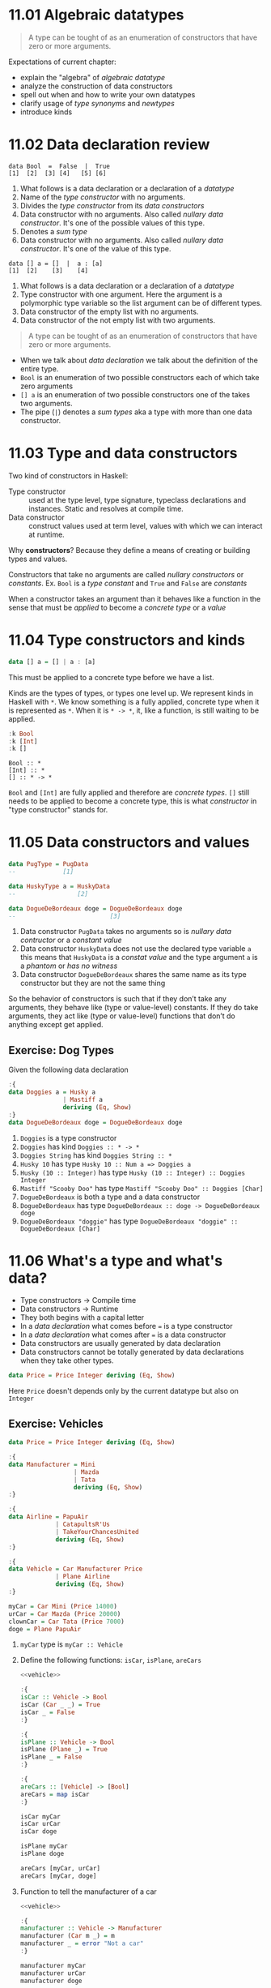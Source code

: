 * 11.01 Algebraic datatypes

  #+BEGIN_QUOTE
  A type can be tought of as an enumeration of constructors that have
  zero or more arguments.
  #+END_QUOTE

  Expectations of current chapter:
  - explain the "algebra" of /algebraic datatype/
  - analyze the construction of data constructors
  - spell out when and how to write your own datatypes
  - clarify usage of /type synonyms/ and /newtypes/
  - introduce kinds

* 11.02 Data declaration review

  #+BEGIN_EXAMPLE
  data Bool  =  False  |  True
  [1]  [2]  [3] [4]   [5] [6]
  #+END_EXAMPLE

  1. What follows is a data declaration or a declaration of a
     /datatype/
  2. Name of the /type constructor/ with no arguments.
  3. Divides the /type constructor/ from its /data constructors/
  4. Data constructor with no arguments. Also called /nullary data
     constructor/. It's one of the possible values of this type.
  5. Denotes a /sum type/
  6. Data constructor with no arguments. Also called /nullary data
     constructor/. It's one of the value of this type.

  #+BEGIN_EXAMPLE
  data [] a = []  |  a : [a]
  [1]  [2]    [3]    [4]
  #+END_EXAMPLE

  1. What follows is a data declaration or a declaration of a
     /datatype/
  2. Type constructor with one argument. Here the argument is a
     polymorphic type variable so the list argument can be of
     different types.
  3. Data constructor of the empty list with no arguments.
  4. Data constructor of the not empty list with two arguments.

  #+BEGIN_QUOTE
  A type can be tought of as an enumeration of constructors that have
  zero or more arguments.
  #+END_QUOTE

  - When we talk about /data declaration/ we talk about the definition
    of the entire type.
  - ~Bool~ is an enumeration of two possible constructors each of
    which take zero arguments
  - ~[] a~ is an enumeration of two possible constructors one of the
    takes two arguments.
  - The pipe (~|~) denotes a /sum types/ aka a type with more than one
    data constructor.

* 11.03 Type and data constructors
  Two kind of constructors in Haskell:
  - Type constructor :: used at the type level, type signature,
       typeclass declarations and instances. Static and resolves at
       compile time.
  - Data constructor :: construct values used at term level, values
       with which we can interact at runtime.

  Why *constructors*? Because they define a means of creating or
  building types and values.

  Constructors that take no arguments are called /nullary
  constructors/ or /constants/. Ex. ~Bool~ is a /type constant/ and
  ~True~ and ~False~ are /constants/

  When a constructor takes an argument than it behaves like a function
  in the sense that must be /applied/ to become a /concrete type/ or a
  /value/

* 11.04 Type constructors and kinds

  #+BEGIN_SRC haskell :eval never
  data [] a = [] | a : [a]
  #+END_SRC

  This must be applied to a concrete type before we have a list.

  Kinds are the types of types, or types one level up. We represent
  kinds in Haskell with ~*~. We know something is a fully applied,
  concrete type when it is represented as ~*~. When it is ~* -> *~,
  it, like a function, is still waiting to be applied.

  #+BEGIN_SRC haskell :results output :wrap EXAMPLE :epilogue ":load"
  :k Bool
  :k [Int]
  :k []
  #+END_SRC

  #+RESULTS:
  #+BEGIN_EXAMPLE
  Bool :: *
  [Int] :: *
  [] :: * -> *
  #+END_EXAMPLE

  ~Bool~ and ~[Int]~ are fully applied and therefore are /concrete
  types/. ~[]~ still needs to be applied to become a concrete type,
  this is what /constructor/ in "type constructor" stands for.

* 11.05 Data constructors and values

  #+BEGIN_SRC haskell :eval never
  data PugType = PugData
  --             [1]

  data HuskyType a = HuskyData
  --                 [2]

  data DogueDeBordeaux doge = DogueDeBordeaux doge
  --                          [3]
  #+END_SRC

  1. Data constructor ~PugData~ takes no arguments so is /nullary data
     contructor/ or a /constant value/
  2. Data constructor ~HuskyData~ does not use the declared type
     variable ~a~ this means that ~HuskyData~ is a /constat value/ and
     the type argument ~a~ is a /phantom/ or /has no witness/
  3. Data constructor ~DogueDeBordeaux~ shares the same name as its
     type constructor but they are not the same thing

  So the behavior of constructors is such that if they don’t take any
  arguments, they behave like (type or value-level) constants. If they
  do take arguments, they act like (type or value-level) functions
  that don’t do anything except get applied.

** Exercise: Dog Types
   Given the following data declaration

   #+BEGIN_SRC haskell :results none
   :{
   data Doggies a = Husky a
                  | Mastiff a
                  deriving (Eq, Show)
   :}
   data DogueDeBordeaux doge = DogueDeBordeaux doge
   #+END_SRC

   1. ~Doggies~ is a type constructor
   2. ~Doggies~ has kind ~Doggies :: * -> *~
   3. ~Doggies String~ has kind ~Doggies String :: *~
   4. ~Husky 10~ has type ~Husky 10 :: Num a => Doggies a~
   5. ~Husky (10 :: Integer)~ has type ~Husky (10 :: Integer) :: Doggies Integer~
   6. ~Mastiff "Scooby Doo"~ has type ~Mastiff "Scooby Doo" :: Doggies [Char]~
   7. ~DogueDeBordeaux~ is both a type and a data constructor
   8. ~DogueDeBordeaux~ has type ~DogueDeBordeaux :: doge -> DogueDeBordeaux doge~
   9. ~DogueDeBordeaux "doggie"~ has type ~DogueDeBordeaux "doggie" :: DogueDeBordeaux [Char]~

* 11.06 What's a type and what's data?
  - Type constructors -> Compile time
  - Data constructors -> Runtime
  - They both begins with a capital letter
  - In a /data declaration/ what comes before ~=~ is a type constructor
  - In a /data declaration/ what comes after ~=~ is a data constructor
  - Data constructors are usually generated by data declaration
  - Data constructors cannot be totally generated by data declarations
    when they take other types.

  #+BEGIN_SRC haskell :results none
  data Price = Price Integer deriving (Eq, Show)
  #+END_SRC

  Here ~Price~ doesn't depends only by the current datatype but also
  on ~Integer~

** Exercise: Vehicles

   #+NAME: vehicle
   #+BEGIN_SRC haskell :results none
   data Price = Price Integer deriving (Eq, Show)

   :{
   data Manufacturer = Mini
                     | Mazda
                     | Tata
                     deriving (Eq, Show)
   :}

   :{
   data Airline = PapuAir
                | CatapultsR'Us
                | TakeYourChancesUnited
                deriving (Eq, Show)
   :}

   :{
   data Vehicle = Car Manufacturer Price
                | Plane Airline
                deriving (Eq, Show)
   :}

   myCar = Car Mini (Price 14000)
   urCar = Car Mazda (Price 20000)
   clownCar = Car Tata (Price 7000)
   doge = Plane PapuAir
   #+END_SRC

   1. ~myCar~ type is ~myCar :: Vehicle~
   2. Define the following functions: ~isCar~, ~isPlane~, ~areCars~
      #+BEGIN_SRC haskell :results none :noweb yes :epilogue ":load"
      <<vehicle>>

      :{
      isCar :: Vehicle -> Bool
      isCar (Car _ _) = True
      isCar _ = False
      :}

      :{
      isPlane :: Vehicle -> Bool
      isPlane (Plane _) = True
      isPlane _ = False
      :}

      :{
      areCars :: [Vehicle] -> [Bool]
      areCars = map isCar
      :}

      isCar myCar
      isCar urCar
      isCar doge

      isPlane myCar
      isPlane doge

      areCars [myCar, urCar]
      areCars [myCar, doge]
      #+END_SRC
   3. Function to tell the manufacturer of a car
      #+BEGIN_SRC haskell :results none :noweb yes :epilogue ":load"
      <<vehicle>>

      :{
      manufacturer :: Vehicle -> Manufacturer
      manufacturer (Car m _) = m
      manufacturer _ = error "Not a car"
      :}

      manufacturer myCar
      manufacturer urCar
      manufacturer doge
      #+END_SRC
   4. If you use the previous function on a ~Plane~ data you get an
      error
   5. Change ~Plane~ to take also the size
      #+BEGIN_SRC haskell :results none
      data Price = Price Integer deriving (Eq, Show)

      data Size = Size Integer deriving (Eq, Show)

      data Manufacturer = Mini
                        | Mazda
                        | Tata
                        deriving (Eq, Show)

      data Airline = PapuAir
                   | CatapultsR'Us
                   | TakeYourChancesUnited
                   deriving (Eq, Show)

      data Vehicle = Car Manufacturer Price
                   | Plane Airline Size
                   deriving (Eq, Show)

      myCar = Car Mini (Price 14000)
      urCar = Car Mazda (Price 20000)
      clownCar = Car Tata (Price 7000)
      doge = Plane PapuAir (Size 1000)
      #+END_SRC

* 11.07 Data constructor arities

  #+BEGIN_QUOTE
  A type can be tought of as an enumeration of constructors that have
  zero or more arguments.
  #+END_QUOTE

  #+BEGIN_SRC haskell :results none
  -- nullary data constructor or costant
  data Example0 = Example0 deriving (Eq, Show)

  -- unary data constructor
  data Example1 = Example1 Int deriving (Eq, Show)

  -- product data constructor of Int and String
  data Example2 = Example2 Int String deriving (Eq, Show)
  #+END_SRC

* 11.08 What makes these datatypes algebraic?
  Algebraic datatypes in Haskell are algebraic because we can describe
  the patterns of argument structures using two basic operations: sum
  and product.

** Exercise: Cardinality

   1. Cardinality of the following? 1
      #+BEGIN_SRC haskell :results none
      data PugType = PugData
      #+END_SRC
   2. Cardinality of the following? 3
      #+BEGIN_SRC haskell :results none
      data Airline = PapuAir
                   | CatapultsR'Us
                   | TakeYourChancesUnited
      #+END_SRC
   3. Given that we know the cardinality of ~Int8~ what's the
      cardinality of ~Int16~? ~∥Int8∥ ^ 2~
   4. What can you say about the cardinality of ~Int~? That is limited
      because it has an instance of the ~Bounded~ typeclass. What can
      you say about the cardinality of ~Integer~? It's infinite.
   5. What’s the connection between the ~8~ in ~Int8~ and that type’s
      cardinality of ~256~? ~8~ is the amount of bits used to
      represents values of ~Int8~ type, therefore you can represent
      ~2^8~ or ~256~ possible values.

** Exercise: For Example
   #+BEGIN_SRC haskell :results none
   data Example = MakeExample deriving (Eq, Show)
   #+END_SRC

   1. The type of data constructor ~MakeExample~ is
      ~MakeExample :: Example~. What happens when you request the
      type of Example? You get an error because ~Example~ data
      constructor is not in scope
   2. Using ~:i Example~ you can tell that ~Example~ is type
      constructor, you get the data declaration and you can tell which
      are the typeclasses implemented
   3. Create an example of a unary data constructor
      #+BEGIN_SRC haskell :results none
      data AnotherExample = MakeAnotherExample Int deriving (Eq, Show)
      #+END_SRC
      The type is ~MakeAnotherExample :: Int -> AnotherExample~

* 11.09 Newtype
  - It only allows data constructor with one argument.
  - The cardinality is the cardinality of the type given as argument.
  - It only exists at compile time.
  - It has no runtime overhead.
  - It reuses the representation of the type it contains. The
    difference between newtype and the type it contains is gone by the
    time the compiler generates the code.
  - We can define typeclasses on newtypes but not on aliases.

  #+BEGIN_SRC haskell :results none :prologue ":{" :epilogue ":}"
  tooManyGoats :: Int -> Bool
  tooManyGoats n = n > 42
  #+END_SRC

  The problem is we can mix up the number of cows with the number of goats

  #+BEGIN_SRC haskell :results none
  tooManyGoats 10   -- number of goats
  tooManyGoats 100  -- number of cows
  #+END_SRC

  Solution

  #+BEGIN_SRC haskell :results none
  newtype Goats = Goats Int deriving (Eq, Show)
  newtype Cows = Cows Int deriving (Eq, Show)
  #+END_SRC

  Then

  #+BEGIN_SRC haskell :results none :prologue ":{" :epilogue ":}"
  tooManyGoats' :: Goats -> Bool
  tooManyGoats' (Goats n) = n > 42
  #+END_SRC

  This works

  #+BEGIN_SRC haskell :results none
  tooManyGoats' (Goats 10)
  #+END_SRC

  This doesn't compile

  #+BEGIN_SRC haskell :results none
  tooManyGoats' (Cows 43)
  #+END_SRC

  We can define a /typeclass/ for a /newtype/

  #+BEGIN_SRC haskell :results none
  class TooMany a where tooMany :: a -> Bool

  instance TooMany Int where tooMany n = n > 42

  tooMany (11 :: Int)
  tooMany (43 :: Int)

  instance TooMany Goats where tooMany (Goats n) = n > 43

  tooMany (Goats 11)
  tooMany (Goats 43)

  :t tooMany
  #+END_SRC

  Since /newtypes/ are thin wrappers around a preexisting type for
  /newtypes/ we can derive the /typeclasses/ implementations of the
  wrapped type with a language extension called
  ~GeneralizedNewtypeDeriving~

  #+BEGIN_SRC haskell :results none
  {-# LANGUAGE GeneralizedNewtypeDeriving #-}

  class TooMany a where tooMany :: a -> Bool

  instance TooMany Int where tooMany n = n > 42

  newtype Goats = Goats Int deriving (Eq, Show, TooMany)

  tooMany (Goats 11)
  tooMany (Goats 43)
  #+END_SRC

** Exercise: Logic Goats

   1. Write an instance of typeclass ~TooMany~ for ~(Int, String)~

      #+BEGIN_SRC haskell :results none
      {-# LANGUAGE FlexibleInstances #-}

      instance TooMany (Int, String) where tooMany (n, _) = n > 42

      tooMany (11 :: Int, "Hello Mike")
      #+END_SRC

   2. Write an instance of typeclass ~TooMany~ for ~(Int, Int)~
      summing the values together.

      #+BEGIN_SRC haskell :results none
      {-# LANGUAGE FlexibleInstances #-}

      instance TooMany (Int, Int) where tooMany (n, m) = (n + m) > 42

      tooMany (5 :: Int, 6 :: Int)
      tooMany (5 :: Int, 40 :: Int)
      #+END_SRC

   3. Write an instance of typeclass ~TooMany~ for ~(Num a, TooMany a)~

      #+BEGIN_SRC haskell :results none
      {-# LANGUAGE FlexibleInstances #-}

      instance TooMany Int where tooMany n = n > 42

      instance (Num a, TooMany a) => TooMany (a, a) where tooMany (n, m) = tooMany (n + m)

      tooMany (50 :: Int, 10 :: Int)
      #+END_SRC

* 11.10 Sum Types
  - The ~|~ represents the /disjunction/ that is "/or/".
  - The cardinality of a sum type is the sum of the cardinality of
    its inhabitants.

** Exercise: Pity the Bool

   1. Given a datatype
      #+BEGIN_SRC haskell :results none
      data BigSmall
        = Big Bool
        | Small Bool
        deriving (Eq, Show)
      #+END_SRC

      What's the cardinality of this datatype? 4

      #+BEGIN_EXAMPLE
      Big Bool | Small Bool = ??
      Big (True | False) | Small (True | False) = ??
      Big (True + False) | Small (True + False) = ??
      Big (1 + 1) | Small (1 + 1) = ??
      Big 2 | Small 2 = ??
      2 | 2 = ??
      2 + 2 = 4
      #+END_EXAMPLE

   2. Given a datatype
      #+BEGIN_SRC haskell :results none :prologue ":{" :epilogue ":}"
      import Data.Int -- bring Int8 in scope

      data NumberOrBool
        = Numba Int8
        | BoolyBool Bool
        deriving (Eq, Show)
      #+END_SRC

      1. What is the cardinality of ~NumberOrBool~? 258
      2. What happens if you try to create a Numba with a numeric
         literal larger than 127? Error. And with a numeric literal
         smaller than (-128)? Error.

* 11.11 Product Types
  - The cardinality of a product type is the product of the
    cardinality of its inhabitants.
  - Product types express /conjunction/ that is "/and/".
  - Any data constructor with two or more type arguments it's a
    product.
  - Product types do not have speciali syntax like ~|~ for sum types.

** Record Syntax

   The following solution to represent a person
   #+BEGIN_SRC haskell :results output :wrap EXAMPLE :post ghci-clean(content=*this*) :epilogue ":load"
   data Person = Person String Int deriving (Eq, Show)

   jm = Person "Julie" 27
   rk = Person "Rick" 42

   :{
   name :: Person -> String
   name (Person n _) = n
   :}

   :t name
   name jm
   #+END_SRC

   #+RESULTS:
   #+BEGIN_EXAMPLE
   name :: Person -> String
   Julie
   #+END_EXAMPLE

   Can be replaced with a record syntax, a function for each field
   (in this case ~name~ and ~age~) will be implicitly defined
   #+BEGIN_SRC haskell :results output :wrap EXAMPLE :post ghci-clean(content=*this*) :epilogue ":load"
   data Person = Person {name :: String, age :: Int} deriving (Eq, Show)

   jm = Person "Julie" 27
   rk = Person "Rick" 42

   :t name
   :t age

   name jm
   #+END_SRC

   #+RESULTS:
   #+BEGIN_EXAMPLE
   name :: Person -> String
   age :: Person -> Int
   Julie
   #+END_EXAMPLE

* 11.12 Normal Form
  As in normal arithmetic multiplication distributes over addition
  #+BEGIN_EXAMPLE
  a * (b + c) = (a * b) + (a * c)
  #+END_EXAMPLE

  In haskell product types distributes over sum types. The sum of the
  product types is called the /normal form/

  ~Author~ it is a product of a sum type
  #+BEGIN_SRC haskell :results none :epilogue ":load"
  data Fiction = Fiction deriving Show
  data NonFiction = NonFiction deriving Show

  :{
  data BookType = FictionBook Fiction
                | NonFictionBook NonFiction
                deriving Show
  :}

  type AuthorName = String

  data Author = Author (AuthorName, BookType) deriving Show
  #+END_SRC

  In normal form it will become like that
  #+BEGIN_SRC haskell :results none :epilogue ":load"
  type AuthorName = String
  data Author = Fiction AuthorName
              | NonFiction AuthorName
              deriving (Eq, Show)
  #+END_SRC

** Exercises: How Does Your Garden Grow?

   1. Given the type
      #+BEGIN_SRC haskell :results none :epilogue ":load"
      :{
      data FlowerType = Gardenia
                      | Daisy
                      | Rose
                      | Lilac
                      deriving Show
      :}

      type Gardener = String

      data Garden = Garden Gardener FlowerType deriving Show
      #+END_SRC

      What is the normal form of Garden?
      #+BEGIN_SRC haskell :results none :epilogue ":load"
      type Gardener = String

      :{
      data Garden = Gardenia Gardener
                  | Daisy Gardener
                  | Rose Gardener
                  | Lilac Gardener
                  deriving Show
      :}
      #+END_SRC

* 11.13 Constructing and Deconstructiong Values

   See how ~Sum~ and ~Product~ can generalise sum and product types
   #+BEGIN_SRC haskell :results none
   data Sum a b = First a | Second b deriving (Eq, Show)
   data Product a b = Product a b deriving (Eq, Show)
   #+END_SRC

   How to use them
   #+BEGIN_SRC haskell :results none
   data Twitter = Twitter deriving (Eq, Show)
   data Reddit = Reddit deriving (Eq, Show)
   type SocialNetwork = Sum Twitter Reddit
   #+END_SRC

   How to construct values
   #+BEGIN_SRC haskell :results output :wrap EXAMPLE :post ghci-clean(content=*this*) :epilogue ":load"
   First Twitter :: SocialNetwork
   Second Reddit :: SocialNetwork

   -- the following are not valid
   First Reddit :: SocialNetwork
   Second Twitter :: SocialNetwork
   #+END_SRC

   #+RESULTS:
   #+BEGIN_EXAMPLE
   First Twitter
   Second Reddit
   <interactive>:328:1: error:
       • Couldn't match type ‘Reddit’ with ‘Twitter’
         Expected type: SocialNetwork
           Actual type: Sum Reddit Reddit
       • In the expression: First Reddit :: SocialNetwork
         In an equation for ‘it’: it = First Reddit :: SocialNetwork
   <interactive>:329:1: error:
       • Couldn't match type ‘Twitter’ with ‘Reddit’
         Expected type: SocialNetwork
           Actual type: Sum Twitter Twitter
       • In the expression: Second Twitter :: SocialNetwork
         In an equation for ‘it’: it = Second Twitter :: SocialNetwork
   #+END_EXAMPLE

   Type aliases will let to create what you will consider the wrong
   types
   #+BEGIN_SRC haskell :results none
   data Sum a b = First a | Second b deriving (Eq, Show)
   type Twitter = String
   type Reddit = String
   type SocialNetwork = Sum Twitter Reddit

   First "Twitter" :: SocialNetwork
   Second "Reddit" :: SocialNetwork

   First "Reddit" :: SocialNetwork
   Second "Twitter" :: SocialNetwork
   #+END_SRC

   Accidental bottoms in records
   #+BEGIN_SRC haskell :results output :wrap EXAMPLE :post ghci-clean(content=*this*) :epilogue ":load"
   data Car = Null | Car {model :: String , year :: Integer}

   :t model
   :t Null

   -- So the type system will let us do this
   model Null
   #+END_SRC

   #+RESULTS:
   #+BEGIN_EXAMPLE
   model :: Car -> String
   Null :: Car
   "*** Exception: No match in record selector model
   #+END_EXAMPLE

   Avoid accidental bottoms in records
   #+BEGIN_SRC haskell :results output :wrap EXAMPLE :post ghci-clean(content=*this*) :epilogue ":load"
   data Car = Car {model :: String, year :: Integer} deriving (Eq, Show)
   data Automobile = Null | Automobile Car

   boxter = Car {model = "Porche Boxter", year = 2016}
   :t model
   model boxter
   model Null
   #+END_SRC

   #+RESULTS:
   #+BEGIN_EXAMPLE
   model :: Car -> String
   Porche Boxter
   <interactive>:771:7: error:
       • Couldn't match expected type ‘Car’ with actual type ‘Automobile’
       • In the first argument of ‘model’, namely ‘Null’
         In the expression: model Null
         In an equation for ‘it’: it = model Null
   #+END_EXAMPLE

** Exercises: Programmers
   Given the types
   #+BEGIN_SRC haskell :results none
   :{
   data OperatingSystem = GnuPlusLinux
                        | OpenBSD
                        | Mac
                        | Windows
                        deriving (Eq, Show)
   :}

   :{
   data ProgrammingLanguage = Haskell
                            | Agda
                            | Idris
                            | PureScript
                            deriving (Eq, Show)
   :}

   :{
   data Programmer = Programmer { lang :: ProgrammingLanguage
                                , os :: OperatingSystem
                                }
                     deriving (Eq, Show)
   :}
   #+END_SRC

   Write a function that generates all possible values of
   ~Programmer~. Use the provided lists of inhabitants of
   ~OperatingSystem~ and ~ProgrammingLanguages~.
   #+BEGIN_SRC haskell :results output :wrap EXAMPLE :post ghci-clean(content=*this*) :epilogue ":load"
   :{
   allOperatingSystems :: [OperatingSystem]
   allOperatingSystems = [ GnuPlusLinux
                         , OpenBSD
                         , Mac
                         , Windows
                         ]
   :}

   :{
   allProgrammingLanguages :: [ProgrammingLanguage]
   allProgrammingLanguages = [ Haskell
                             , Agda
                             , Idris
                             , PureScript
                             ]
   :}

   :{
   allProgrammers :: [Programmer]
   allProgrammers = [ Programmer { os = os, lang = lang } | os <- allOperatingSystems, lang <- allProgrammingLanguages ]
   :}

   allProgrammers
   #+END_SRC

   #+RESULTS:
   #+BEGIN_EXAMPLE
   [Programmer {lang = Haskell, os = GnuPlusLinux},
    Programmer {lang = Agda, os = GnuPlusLinux},
    Programmer {lang = Idris, os = GnuPlusLinux},
    Programmer {lang = PureScript, os = GnuPlusLinux},
    Programmer {lang = Haskell, os = OpenBSD},
    Programmer {lang = Agda, os = OpenBSD},
    Programmer {lang = Idris, os = OpenBSD},
    Programmer {lang = PureScript, os = OpenBSD},
    Programmer {lang = Haskell, os = Mac},
    Programmer {lang = Agda, os = Mac},
    Programmer {lang = Idris, os = Mac},
    Programmer {lang = PureScript, os = Mac},
    Programmer {lang = Haskell, os = Windows},
    Programmer {lang = Agda, os = Windows},
    Programmer {lang = Idris, os = Windows},
    Programmer {lang = PureScript, os = Windows}]
   #+END_EXAMPLE

* 11.14 Function Type is Exponential
  In the arithmetic of calculating inhabitants of types, function type
  (~->~) is the exponent operator. Given a function ~a -> b~ and given
  that the cardinality operator ~|x|~ then
  #+BEGIN_EXAMPLE
  |a -> b| = |b| ^ |a|
  #+END_EXAMPLE

  Given the type
  #+BEGIN_SRC haskell :results none
  data Quantum = Yes | No | Both deriving (Eq, Show)
  #+END_SRC

  Cardinality of sum (~Either~) of ~Quantum~ is
  ~|Quantum| + |Quantum|~ = ~3 + 3~ = ~6~
  #+BEGIN_SRC haskell :results none
  type QuantumSum = Either Quantum Quantum

  quantumSum1 :: QuantumSum; quantumSum1 = Left Yes
  quantumSum2 :: QuantumSum; quantumSum2 = Left No
  quantumSum3 :: QuantumSum; quantumSum3 = Left Both
  quantumSum4 :: QuantumSum; quantumSum4 = Right Yes
  quantumSum5 :: QuantumSum; quantumSum5 = Right No
  quantumSum6 :: QuantumSum; quantumSum6 = Right Both
  #+END_SRC

  Cardinality of product (~(,)~) of ~Quantum~ is
  ~|Quantum| * |Quantum|~ = ~3 * 3~ = ~9~
  #+BEGIN_SRC haskell :results none
  type QuantumProduct = (Quantum, Quantum)

  quantumProduct1 :: QuantumProduct; quantumProduct1 = (Yes, Yes)
  quantumProduct2 :: QuantumProduct; quantumProduct2 = (Yes, No)
  quantumProduct3 :: QuantumProduct; quantumProduct3 = (Yes, Both)
  quantumProduct4 :: QuantumProduct; quantumProduct4 = (No, Yes)
  quantumProduct5 :: QuantumProduct; quantumProduct5 = (No, No)
  quantumProduct6 :: QuantumProduct; quantumProduct6 = (No, Both)
  quantumProduct7 :: QuantumProduct; quantumProduct7 = (Both, Yes)
  quantumProduct8 :: QuantumProduct; quantumProduct8 = (Both, No)
  quantumProduct9 :: QuantumProduct; quantumProduct9 = (Both, Both)
  #+END_SRC

  Cardinality of function ~Quantum -> Quantum~ is
  ~|Quantum| ^ |Quantum|~ = ~3 ^ 3~ = ~27~
  #+BEGIN_SRC haskell :results none
  type QuantumFunction = Quantum -> Quantum

  :{
  quantumFunction1 :: QuantumFunction
  quantumFunction1 Yes = Yes
  quantumFunction1 No = Yes
  quantumFunction1 Both = Yes
  :}

  :{
  quantumFunction2 :: QuantumFunction
  quantumFunction2 Yes = No
  quantumFunction2 No = Yes
  quantumFunction2 Both = Yes
  :}

  :{
  quantumFunction3 :: QuantumFunction
  quantumFunction3 Yes = Both
  quantumFunction3 No = Yes
  quantumFunction3 Both = Yes
  :}

  :{
  quantumFunction4 :: QuantumFunction
  quantumFunction4 Yes = Yes
  quantumFunction4 No = No
  quantumFunction4 Both = Yes
  :}

  -- We can continue like that...
  #+END_SRC

** Exercise: Exponentiation in what Order?
   What the cardinality of the following type? ~2^3~. Prove it
   #+BEGIN_SRC haskell :result none
   data Quantum = Yes | No | Both deriving (Eq, Show)
   type convertFunction :: Quantum -> Bool

   :{
   convert1 Yes = True
   convert1 No = True
   convert1 Both = True
   :}

   :{
   convert2 Yes = False
   convert2 No = True
   convert2 Both = True
   :}

   :{
   convert3 Yes = True
   convert3 No = False
   convert3 Both = True
   :}

   :{
   convert4 Yes = True
   convert4 No = True
   convert4 Both = False
   :}

   :{
   convert5 Yes = False
   convert5 No = False
   convert5 Both = True
   :}

   :{
   convert6 Yes = True
   convert6 No = False
   convert6 Both = False
   :}

   :{
   convert7 Yes = False
   convert7 No = True
   convert7 Both = False
   :}

   :{
   convert8 Yes = False
   convert8 No = False
   convert8 Both = False
   :}
   #+END_SRC

** Exercise: The Quad
   Given the type
   #+BEGIN_SRC haskell :results none
   data Quad = One | Two | Three | Four deriving (Eq, Show)
   #+END_SRC

   1. Determine how many inhabitants the following type has. It is a
      sum type so its cardinality is the sum of the cardinalities of
      the types ~4 + 4 = 8~
      #+BEGIN_SRC haskell :results none
      sumQuad :: Either Quad Quad
      sumQuad = undefined
      #+END_SRC

   2. Determine how many inhabitants the following type has. It is a
      product type so its cardinality is product of the cardinality of
      the the types ~4 * 4 = 16~
      #+BEGIN_SRC haskell :results none
      prodQuad :: (Quad, Quad)
      #+END_SRC

   3. Determine how many inhabitants the following type has. It is a
      function type so its cardinality is ~4 ^ 4 = 256~
      #+BEGIN_SRC haskell :results none
      funcQuad :: Quad -> Quad
      #+END_SRC

   4. Determine how many inhabitants the following type has. It is a
      product type so ~2 * 2 * 2 = 8~
      #+BEGIN_SRC haskell :results none
      prod3Bool :: (Bool, Bool, Bool)
      #+END_SRC

   5. Determine how many inhabitants the following type has. It is a
      function type so ~(2 ^ 2) ^ 2 = 16~
      #+BEGIN_SRC haskell :results none
      gTwo :: Bool -> Bool -> Bool
      #+END_SRC

   6. Determine how many inhabitants the following type has. It is a
      function type so ~(4 ^ 4) ^ 2 = 65536~
      #+BEGIN_SRC haskell :results none
      fTwo :: Bool -> Quad -> Quad
      #+END_SRC

* 11.15 Higher-Kinded Types
  - Kinds are the types of type constructors, primarily encoding the
    number of arguments they take
  - The default kind in Haskell is ~*~
  - Kinds are not types until they are fully applied
  - Only types have inhabitants at the term level
  - Higher-Kinded types are the kinds that need to be applied more
    than once to become types

  #+BEGIN_SRC haskell :results output :wrap EXAMPLE :post ghci-clean(content=*this*) :epilogue ":load"
  data Silly a b c d = Silly a b c d deriving Show

  :kind Silly

  :kind (,,,)
  :kind (,,,) Int
  :kind (,,,) Int Int
  :kind (,,,) Int Int Int
  :kind (,,,) Int Int Int Int
  #+END_SRC

  #+RESULTS:
  #+BEGIN_EXAMPLE
  Silly :: * -> * -> * -> * -> *
  (,,,) :: * -> * -> * -> * -> *
  (,,,) Int :: * -> * -> * -> *
  (,,,) Int Int :: * -> * -> *
  (,,,) Int Int Int :: * -> *
  (,,,) Int Int Int Int :: *
  #+END_EXAMPLE

* 11.16 Lists are Polymorphic
  Lists are polymorphic because they can contain values of any types

  #+BEGIN_EXAMPLE
  data [] a = [] | a : [a]
  #+END_EXAMPLE

  The type constructor ~[]~ has an argument ~a~ which is not known
  until the type constructor is fully applied.

  #+BEGIN_SRC haskell :results output :wrap EXAMPLE :post ghci-clean(content=*this*) :epilogue ":load"
  :kind []
  :kind [] Int
  :kind [Int]
  :t []
  :t [] :: [Int]
  :t [5 :: Int]
  #+END_SRC

  #+RESULTS:
  #+BEGIN_EXAMPLE
  [] :: * -> *
  [] Int :: *
  [Int] :: *
  [] :: [a]
  [] :: [Int] :: [Int]
  [5 :: Int] :: [Int]
  #+END_EXAMPLE

* 11.17 Binary Trees
  Another datatype like lists

  #+BEGIN_SRC haskell :results none
  data BinaryTree a = Leaf | Node (BinaryTree a) a (BinaryTree a) deriving (Eq, Ord, Show)

  :kind BinaryTree
  :kind BinaryTree Int
  :t Leaf
  :t Node Leaf (4 :: Int) Leaf
  #+END_SRC

** Exercise: Insert into ~BinaryTree~

   #+BEGIN_SRC haskell :results output :wrap EXAMPLE :post ghci-clean(content=*this*) :epilogue "0"
   :{
   insert :: Ord a => a -> BinaryTree a -> BinaryTree a
   insert x Leaf = Node Leaf x Leaf
   insert x (Node left v right)
       | x < v = Node (insert x left) v right
       | x > v = Node left v (insert x right)
       | x == v = Node left v right
   :}

   insert 5 Leaf
   insert 5 $ insert 4 $ Leaf
   insert 5 $ insert 4 $ insert 6 $ Leaf
   #+END_SRC

   #+RESULTS:
   #+BEGIN_EXAMPLE
   Node Leaf 5 Leaf
   Node Leaf 4 (Node Leaf 5 Leaf)
   Node (Node Leaf 4 (Node Leaf 5 Leaf)) 6 Leaf
   #+END_EXAMPLE

** Exercise: Write a map function for ~BinaryTree~

   #+BEGIN_SRC haskell :results output :wrap EXAMPLE :post ghci-clean(content=*this*) :epilogue "0"
   :{
   mapTree :: (a -> b) -> BinaryTree a -> BinaryTree b
   mapTree _ Leaf = Leaf
   mapTree a2b (Node left a right) = Node (mapTree a2b left) (a2b a) (mapTree a2b right)
   :}

   t = insert 5 $ insert 4 $ insert 6 $ Leaf
   t
   mapTree (*2) t
   #+END_SRC

   #+RESULTS:
   #+BEGIN_EXAMPLE
   Node (Node Leaf 4 (Node Leaf 5 Leaf)) 6 Leaf
   Node (Node Leaf 8 (Node Leaf 10 Leaf)) 12 Leaf
   #+END_EXAMPLE

** Exercise: Convert ~BinaryTree~ to a List

   #+BEGIN_SRC haskell :results output :wrap EXAMPLE :post ghci-clean(content=*this*) :epilogue "0"
   :{
   preorder :: BinaryTree a -> [a]
   preorder Leaf = []
   preorder (Node left v right) = [v] ++ (preorder left) ++ (preorder right)
   :}

   :{
   inorder :: BinaryTree a -> [a]
   inorder Leaf = []
   inorder (Node left v right) = (inorder left) ++ [v] ++ (inorder right)
   :}

   :{
   postorder :: BinaryTree a -> [a]
   postorder Leaf = []
   postorder (Node left v right) = (postorder left) ++ (postorder right) ++ [v]
   :}

   t = insert 5 $ insert 4 $ insert 6 $ Leaf
   t
   preorder t
   inorder t
   postorder t
   #+END_SRC

   #+RESULTS:
   #+BEGIN_EXAMPLE
   Node (Node Leaf 4 (Node Leaf 5 Leaf)) 6 Leaf
   [6,4,5]
   [4,5,6]
   [5,4,6]
   #+END_EXAMPLE

** Exercise: Write a fold function for ~BinaryTree~

   #+BEGIN_SRC haskell :results output :wrap EXAMPLE :post ghci-clean(content=*this*) :epilogue "0"
   :{
   foldTree :: (a -> b -> b) -> b -> BinaryTree a -> b
   foldTree _ b Leaf = b
   foldTree f b (Node left a right) = foldTree f (f a (foldTree f b left)) right
   :}

   t = insert 5 $ insert 4 $ insert 6 $ Leaf
   t
   foldTree (:) [] t
   #+END_SRC

   #+RESULTS:
   #+BEGIN_EXAMPLE
   Node (Node Leaf 4 (Node Leaf 5 Leaf)) 6 Leaf
   [6,5,4]
   #+END_EXAMPLE

* Exercises

  #+NAME: ghci-clean
  #+BEGIN_SRC emacs-lisp :var content="" :results raw
  (defun report-compiling-module-p (line)
    (string-match-p "\\[[0-9]+ of [0-9]+\\] Compiling" line))

  (defun report-loaded-module-p (line)
    (string-match-p "Ok, .+ modules? loaded\\." line))

  (defun report-eoe-p (line)
    (string-match-p "org-babel-haskell-eoe" line))

  (defun clean-line (line)
    (->> line remove-prompt unquote))

  (defun remove-prompt (line)
    (message (concat "remove-prompt>>> " line))
    (let ((current-prompt (current-prompt line)))
      (if (string-empty-p current-prompt)
          line
        (replace-regexp-in-string (concat "\\(?:" current-prompt "[>|] \\)+") "" line))))

  (defun current-prompt (line)
    (if (string-match "\\(^[^|>]+\\)[|>]" line)
        (match-string 1 line)
      ""))

  (defun unquote (line)
    (replace-regexp-in-string "^\"\\(.*\\)\"$" "\\1" line))

  (string-join
   (seq-map #'clean-line
            (seq-filter
             (lambda (line)
               (and
                (not (string-empty-p line))
                (not (report-eoe-p line))
                (not (report-compiling-module-p line))
                (not (report-loaded-module-p line))))
             (split-string content "\n")))
   "\n")
  #+END_SRC

  #+NAME: add-current-chapter-directory-in-path
  #+BEGIN_SRC emacs-lisp :output raw
   (concat
    ":set -i"
    (file-name-as-directory (file-name-directory (buffer-file-name)))
    (file-name-base (buffer-file-name)))
  #+END_SRC

** Multiple Choice

   1. Given the following datatype
      #+BEGIN_SRC haskell :results none
      data Weekday
          = Monday
          | Tuesday
          | Wednesday
          | Thursday
          | Friday
      #+END_SRC
      a) ~Weekday~ is a type with 5 data constructors

   2. What is the type of the following function
      #+BEGIN_SRC haskell :results none
      f Friday = "Miller Time"
      #+END_SRC
      c) ~f :: Weekday -> String~

   3. Types defined with ~data~ keyword
      b) Must begin with a capital letter

   4. The function ~g xs = xs !! (length xs - 1)~
      c) Delivers the final element of ~xs~

** Ciphers
   Write a [[Vigenère cipher][Vigenère cipher]]. [[file:./chapter-011/Cipher.hs][Solution]]

   #+BEGIN_SRC haskell :results output :noweb yes :wrap EXAMPLE :epilogue ":load" :post ghci-clean(content=*this*)
   <<add-current-chapter-directory-in-path()>>
   :load Cipher

   vigenereEncode ['A'..'Z'] "ALLY" "MEET AT DAWN"
   vigenereEncode ['A'..'Z'] "ALLY" "MEET AT 1234"
   #+END_SRC

   #+RESULTS:
   #+BEGIN_EXAMPLE
   MPPR AE OYWY
   MPPR AE 1234
   #+END_EXAMPLE

** As-Pattern
   Is a way to pattern match on a data constructor but at the same
   time be able to refer to the entire original value

   1. Implement the following funciton with the as-pattern
      #+BEGIN_SRC haskell :eval never
      isSubsequenceOf :: (Eq a) => [a] -> [a] -> Bool
      isSubsequenceOf = undefined
      #+END_SRC

      #+BEGIN_SRC haskell :results output :wrap EXAMPLE :epilogue ":load" :post ghci-clean(content=*this*)
      :{
      isSubsequenceOf :: (Eq a) => [a] -> [a] -> Bool
      isSubsequenceOf [] _ = True
      isSubsequenceOf _ [] = False
      isSubsequenceOf ll@(hl:tl) (hr:tr)
       | hl == hr = isSubsequenceOf tl tr
       | otherwise = isSubsequenceOf ll tr
      :}

      isSubsequenceOf "blah" "blahwoot" == True
      isSubsequenceOf "blah" "wootblah" == True
      isSubsequenceOf "blah" "wboloath" == True
      isSubsequenceOf "blah" "wootbla" == False
      isSubsequenceOf "blah" "halbwoot" == False
      isSubsequenceOf "blah" "blawhoot" == True
      #+END_SRC

      #+RESULTS:
      #+BEGIN_EXAMPLE
      True
      True
      True
      True
      True
      True
      #+END_EXAMPLE

   2. Implement the following function with as-pattern. Split a
      sentence into words and tuple them with their capitalized
      version
      #+BEGIN_SRC haskell :eval never
      capitalizeWords :: String -> [(String, String)]
      capitalizeWords = undefinedf
      #+END_SRC

      #+BEGIN_SRC haskell :results output :wrap EXAMPLE :epilogue ":load" :post ghci-clean(content=*this*)
      import Data.Char (toUpper)

      :{
      capitalizeWords :: String -> [(String, String)]
      capitalizeWords s = map (\w@(h:t) -> (w, (toUpper h) : t))  (words s)
      :}

      capitalizeWords "hello world"
      capitalizeWords "greetings haskellers"
      #+END_SRC

      #+RESULTS:
      #+BEGIN_EXAMPLE
      [("hello","Hello"),("world","World")]
      [("greetings","Greetings"),("haskellers","Haskellers")]
      #+END_EXAMPLE

** Language Exercises

   1. Write a function that capitalize a word

      #+NAME: capitalize-word
      #+BEGIN_SRC haskell :eval never
      import Data.Char (toUpper)

      :{
      capitalizeWord :: String -> String
      capitalizeWord "" = ""
      capitalizeWord (' ':t) = ' ' : (capitalizeWord t)
      capitalizeWord (h:t) = (toUpper h) : t
      :}
      #+END_SRC

      #+BEGIN_SRC haskell :results output :noweb yes :wrap EXAMPLE :epilogue ":load" :post ghci-clean(content=*this*)
      <<capitalize-word>>
      capitalizeWord "Chortle"
      capitalizeWord "chortle"
      capitalizeWord " chortle"
      #+END_SRC

      #+RESULTS:
      #+BEGIN_EXAMPLE
      Chortle
      Chortle
       Chortle
      #+END_EXAMPLE

   2. Write a function that capitalize sentences (reuse ~capitalizeWord~)
      #+BEGIN_SRC haskell :results output :noweb yes :wrap EXAMPLE :epilogue ":load" :post ghci-clean(content=*this*)
      <<capitalize-word>>

      data Split = Whole String | Splitted String String deriving (Eq, Show)

      :{
      splitOn :: Char -> String -> Split
      splitOn _ "" = Whole ""
      splitOn d s =
          case (dropWhile (/= d) s) of
            "" -> Whole s
            rest -> Splitted (takeWhile (/= d) s) (dropWhile (== d) rest)
      :}

      :{
      sentences :: Char -> String -> [String]
      sentences d s =
          case splitOn d s of
            Whole l -> [l]
            Splitted l r -> l : (sentences d r)
      :}

      :{
      unsentences :: Char -> [String] -> String
      unsentences _ (s:ss) = foldl ((++) . (++ ['.'])) s ss
      :}

      :{
      capitalizeParagraph :: String -> String
      capitalizeParagraph s = unsentences '.' $ map capitalizeWord $ sentences '.' s
      :}

      capitalizeParagraph "blah. woot ha."
      capitalizeParagraph "blah. woot ha." == "Blah. Woot ha."
      #+END_SRC

      #+RESULTS:
      #+BEGIN_EXAMPLE
      Blah. Woot ha.
      True
      #+END_EXAMPLE

** Phone
   Remember old-fashioned phone inputs for writing text where you had
   to press a button multiple times to get different letters to come
   up? You’re going to write code to translate sequences of button
   presses into strings and vice versa. Solution [[file:./chapter-011/Phone.hs][here]]

   1. Create a data structure for the phone. [[file:./chapter-011/Phone.hs:18][Solution]]

   2. Convert the following conversations into the keypresses required
      to express them.
      #+NAME: conversations
      #+BEGIN_SRC haskell :eval never
      conversations :: [String]
      conversations =
        ["Wanna play 20 questions",
          "Ya",
          "U 1st haha",
          "Lol ok. Have u ever tasted alcohol",
          "Lol ya",
          "Wow ur cool haha. Ur turn",
          "Ok. Do u think I am pretty Lol",
          "Lol ya",
          "Just making sure rofl ur turn"]
      #+END_SRC

      #+BEGIN_SRC haskell :results output :noweb yes :wrap EXAMPLE :epilogue ":load" :post ghci-clean(content=*this*)
      <<add-current-chapter-directory-in-path()>>
      :load Phone

      :{
      <<conversations>>
      :}

      map (toTaps phone) conversations
      #+END_SRC

      #+RESULTS:
      #+BEGIN_EXAMPLE
      [[('*',1),('9',1),('2',1),('6',2),('6',2),('2',1),('0',1),('7',1),('5',3),('2',1),('9',3),('0',1),('2',4),('0',3),('0',1),('7',2),('8',2),('3',2),('7',4),('8',1),('4',3),('6',3),('6',2),('7',4)],
      [('*',1),('9',3),('2',1)],
      [('*',1),('8',2),('0',1),('1',1),('7',4),('8',1),('0',1),('4',2),('2',1),('4',2),('2',1)],
      [('*',1),('5',3),('6',3),('5',3),('0',1),('6',3),('5',2),('#',1),('0',1),('*',1),('4',2),('2',1),('8',3),('3',2),('0',1),('8',2),('0',1),('3',2),('8',3),('3',2),('7',3),('0',1),('8',1),('2',1),('7',4),('8',1),('3',2),('3',1),('0',1),('2',1),('5',3),('2',3),('6',3),('4',2),('6',3),('5',3)],
      [('*',1),('5',3),('6',3),('5',3),('0',1),('9',3),('2',1)],
      [('*',1),('9',1),('6',3),('9',1),('0',1),('8',2),('7',3),('0',1),('2',3),('6',3),('6',3),('5',3),('0',1),('4',2),('2',1),('4',2),('2',1),('#',1),('0',1),('*',1),('8',2),('7',3),('0',1),('8',1),('8',2),('7',3),('6',2)],
      [('*',1),('6',3),('5',2),('#',1),('0',1),('*',1),('3',1),('6',3),('0',1),('8',2),('0',1),('8',1),('4',2),('4',3),('6',2),('5',2),('0',1),('*',1),('4',3),('0',1),('2',1),('6',1),('0',1),('7',1),('7',3),('3',2),('8',1),('8',1),('9',3),('0',1),('*',1),('5',3),('6',3),('5',3)],
      [('*',1),('5',3),('6',3),('5',3),('0',1),('9',3),('2',1)],
      [('*',1),('5',1),('8',2),('7',4),('8',1),('0',1),('6',1),('2',1),('5',2),('4',3),('6',2),('4',1),('0',1),('7',4),('8',2),('7',3),('3',2),('0',1),('7',3),('6',3),('3',3),('5',3),('0',1),('8',2),('7',3),('0',1),('8',1),('8',2),('7',3),('6',2)]]
      #+END_EXAMPLE

   3. How many times do digits need to be pressed for each message?
      #+BEGIN_SRC haskell :results output :noweb yes :wrap EXAMPLE :epilogue ":load" :post ghci-clean(content=*this*)
      <<add-current-chapter-directory-in-path()>>
      :load Phone

      :{
      <<conversations>>
      :}

      map (fingerTaps . toTaps phone) conversations
      #+END_SRC

      #+RESULTS:
      #+BEGIN_EXAMPLE
      [49,5,17,71,15,49,58,15,60]
      #+END_EXAMPLE

   4. What was the most popular letter for each message? What was its
      cost?
      #+BEGIN_SRC haskell :results output :noweb yes :wrap EXAMPLE :epilogue ":load" :post ghci-clean(content=*this*)
      <<add-current-chapter-directory-in-path()>>
      :load Phone

      :{
      <<conversations>>
      :}

      -- What was the most popular letter for each message?
      map mostPopularLetter conversations

      -- What was its cost?
      map (costOfMostPopularLetter phone) conversations
      #+END_SRC

      #+RESULTS:
      #+BEGIN_EXAMPLE
      nah y  y
      [6,1,4,6,3,5,7,3,5]
      #+END_EXAMPLE

   5. What was the most popular letter overall? What was the most
      popular word?
      #+BEGIN_SRC haskell :results output :noweb yes :wrap EXAMPLE :epilogue ":load" :post ghci-clean(content=*this*)
      <<add-current-chapter-directory-in-path()>>
      :load Phone

      :{
      <<conversations>>
      :}

      -- What was the most popular letter overall?
      mostPopularLetter (concat conversations)

      -- What was the most popular word?
      mostPopularWord (concat conversations)
      #+END_SRC

      #+RESULTS:
      #+BEGIN_EXAMPLE
      ' '
      ur
      #+END_EXAMPLE

** Hutton's Razor
   Given the type

   #+NAME: hutton
   #+BEGIN_SRC haskell :eval never
   data Expr
     = Lit Integer
     | Add Expr Expr
   #+END_SRC

   1. Your first task is to write the “eval” function which reduces an
      expression to a final sum.

      #+BEGIN_SRC haskell :results output :noweb yes :wrap EXAMPLE :epilogue ":load" :post ghci-clean(content=*this*)
      :{
      <<hutton>>
      :}

      :{
      eval :: Expr -> Integer
      eval (Lit n) = n
      eval (Add e1 e2) = (eval e1) + (eval e2)
      :}

      eval (Add (Lit 1) (Lit 9001))
      eval (Add (Lit 1) (Lit 9001)) == 9002
      #+END_SRC

      #+RESULTS:
      #+BEGIN_EXAMPLE
      9002
      True
      #+END_EXAMPLE

   2. Write a printer for the expressions.

      #+BEGIN_SRC haskell :results output :noweb yes :wrap EXAMPLE :epilogue ":load" :post ghci-clean(content=*this*)
      :{
      <<hutton>>
      :}

      :{
      printExpr :: Expr -> String
      printExpr (Lit n) = show n
      printExpr (Add e1 e2) = concat [(printExpr e1), " + ", (printExpr e2)]
      :}

      printExpr (Add (Lit 1) (Lit 9001))
      printExpr (Add (Lit 1) (Lit 9001)) == "1 + 9001"

      let a1 = Add (Lit 9001) (Lit 1)
      let a2 = Add a1 (Lit 20001)
      let a3 = Add (Lit 1) a2
      printExpr a3
      printExpr a3 == "1 + 9001 + 1 + 20001"
      #+END_SRC

      #+RESULTS:
      #+BEGIN_EXAMPLE
      1 + 9001
      True
      1 + 9001 + 1 + 20001
      True
      #+END_EXAMPLE
